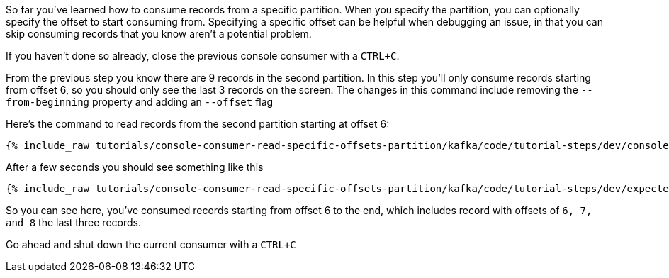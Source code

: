 So far you've learned how to consume records from a specific partition. When you specify the partition, you can optionally specify the offset to start consuming from.  Specifying a specific offset can be helpful when debugging an issue, in that you can skip consuming records that you know aren't a potential problem.

If you haven't done so already, close the previous console consumer with a `CTRL+C`.

From the previous step you know there are 9 records in the second partition.  In this step you'll only consume records starting from offset 6, so you should only see the last 3 records on the screen. The changes in this command include removing the `--from-beginning` property and adding an `--offset` flag


Here's the command to read records from the second partition starting at offset 6:

+++++
<pre class="snippet"><code class="shell">{% include_raw tutorials/console-consumer-read-specific-offsets-partition/kafka/code/tutorial-steps/dev/console-consumer-keys-partition-offset.sh %}</code></pre>
+++++

After a few seconds you should see something like this

+++++
<pre class="snippet"><code class="shell">{% include_raw tutorials/console-consumer-read-specific-offsets-partition/kafka/code/tutorial-steps/dev/expected-output-step-three.txt %}</code></pre>
+++++

So you can see here, you've consumed records starting from offset 6 to the end, which includes record with offsets of `6, 7, and 8` the last three records.

Go ahead and shut down the current consumer with a `CTRL+C`
